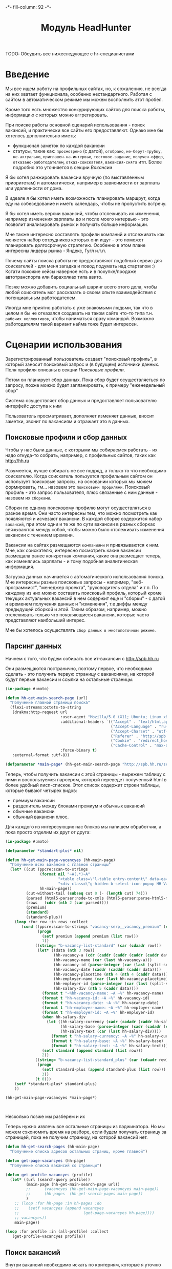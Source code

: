 #+HTML_HEAD: -*- fill-column: 92 -*-

#+TITLE: Модуль HeadHunter

#+NAME:css
#+BEGIN_HTML
<link rel="stylesheet" type="text/css" href="css/css.css" />
#+END_HTML

TODO: Обсудить все нижеследующее с hr-специалистами

* Введение

  Мы все ищем работу на профильных сайтах, но, к сожалению, не всегда на них хватает
  функционала, особенно нестандартного. Работая с сайтом в автоматическом режиме мы можем
  восполнить этот пробел.

  Кроме того есть множество конкурирующих сайтов для поиска работы, информацию с которых
  можно аггрегировать.

  При поиске работы основной сценарий использования - поиск вакансий, и практически все
  сайты его предоставляют. Однако мне бы хотелось дополнительно иметь:
  - функционал заметок по каждой вакансии
  - статусы, такие как: =просмотрено= (с датой), =отобрано=, =не-берут-трубку=,
    =не-актуально=, =приглашен-на-интервью=, =тестовое-задание=, =получен-оффер=,
    =отказано-работодателем=, =отказ-соискателя=, =вакансия-снята= итп. Более подробно это
    уточняется в секции [[Вакансии]]

  Я бы хотел ранжировать вакансии вручную (по выставленным приоритетам) и автоматически,
  например в зависимости от зарплаты или удаленности от дома.

  В идеале я бы хотел иметь возможность планировать маршрут, когда еду на собеседование и
  иметь календарь, чтобы не пропустить встречу.

  Я бы хотел иметь версии вакансий, чтобы отслеживать их изменения, например изменения
  зарплаты до и после моего интервью - это позволит анализировать рынок и получать больше
  информации.

  Мне также интересно составлять профили компаний и отслеживать как меняется набор
  сотрудников которых они ищут - это поможет планировать долгосрочную стратегию. Особенно в
  этом плане интересны лидеры рынка - Яндекс, Гугл и.т.п.

  Почему сайты поиска работы не предоставляют подобный сервис для соискателей - для меня
  загадка и повод подумать над стартапом :) Кстати похожие кейсы наверное есть и в
  покупке/продаже автотранспорта или барахолках типа авито.

  Позже можно добавить социальный шаринг всего этого дела, чтобы любой соискатель мог
  рассказать о своем опыте взаимодействия с потенциальным работодателем.

  Иногда мне приятно работать с уже знакомыми людьми, так что в целом я бы не отказался
  создавать на таком сайте что-то типа т.н. =рабочих коллективов=, чтобы наниматься сразу
  командой. Возможно работодателям такой вариант найма тоже будет интересен.

* Сценарии использования

  Зарегистрированный пользователь создает "поисковый профиль", в который заносит поисковый
  запрос и (в будущем) источники данных. Поля профиля описаны в секции [[Поисковые профили]].

  Потом он планирует сбор данных. Пока сбор будет осуществляеться по запросу, позже можно
  будет запланировать, к примеру "еженедельный сбор"

  Система осуществляет сбор данных и предоставляет пользователю интерфейс доступа к ним

  Пользователь просматривает, дополняет изменяет данные, вносит заметки, звонит по вакансиям
  и отражает это в данных.

** Поисковые профили и сбор данных

   Чтобы у нас были данные, с которыми мы собираемся работать - их надо откуда-то
   собрать, например, с профильных сайтов, таких как http://hh.ru

   Разумеется, лучше собирать не все подряд, а только то что необходимо соискателю. Когда
   соискатель пользуется профильным сайтом он использует поисковые запросы, на основании
   которых мы можем формировать, гм... назовем это =поисковыми профилями=. Поисковый
   профиль - это запрос пользователя, плюс связанные с ним данные - назовем их =сборками=.

   Сборки по одному поисковому профилю могут осуществляться в разное время. Они часто
   интересны тем, что можно посмотреть как появляются и исчезают вакансии. В каждой сборке
   содержится набор =вакансий=, при этом одни и те же по сути вакансии в разных сборках
   связываются между собой, чтобы можно было отслеживать изменения вакансии с течением
   времени.

   Вакансии на сайтах размещаются =компаниями= и привязываются к ним. Мне, как соискателю,
   интересно посмотреть какие вакансии размещала ранее конкретная компания, какие она
   размещает теперь, как изменялись зарплаты - и тому подобная аналитическая информация.

   Загрузка данных начинается с автоматического использования поиска. Мне интересны разные
   поисковые запросы - например, "веб-программист", "менеджер проекта", "руководитель
   отдела" и.т.п. По каждому из них можно составить поисковый профиль, который кроме текущих
   актуальных вакансий в нем содержит еще и "сборки" - с датой и временем получения данных и
   "изменения", т.е диффы между предыдущей сборкой и этой. Таким образом, например, можно
   отслеживать только что появляющиеся вакансии, которые часто представляют наибольший
   интерес.

   Мне бы хотелось осуществлять =сбор данных в многопоточном режиме=.

** Парсинг данных

   Начнем с того, что будем собирать все ит-вакансии с http://spb.hh.ru

   Они размещаются постранично, поэтому первое, что необходимо сделать - это получить
   первую страницу с вакансиями, на которой будут первые вакансии и ссылки на остальные
   страницы:

   #+BEGIN_SRC lisp
     (in-package #:moto)

     (defun hh-get-main-search-page (url)
       "Получение главной страницы поиска"
       (flexi-streams:octets-to-string
        (drakma:http-request url
                             :user-agent "Mozilla/5.0 (X11; Ubuntu; Linux x86_64; rv:34.0) Gecko/20100101 Firefox/34.0"
                             :additional-headers `(("Accept" . "text/html,application/xhtml+xml,application/xml;q=0.9,*/*;q=0.8")
                                                   ("Accept-Language" . "ru-RU,ru;q=0.8,en-US;q=0.5,en;q=0.3")
                                                   ("Accept-Charset" . "utf-8")
                                                   ("Referer" . "http://spb.hh.ru/")
                                                   ("Cookie" . "redirect_host=spb.hh.ru; regions=2; __utma=192485224.1206865564.1390484616.1410378170.1417257232.29; __utmz=192485224.1390484616.1.1.utmcsr=(direct)|utmccn=(direct)|utmcmd=(none); _xsrf=85014f262b894a1e9fc57b4b838e48e8; hhtoken=ES030IVQP52ULPbRqN9DQOcMIR!T; hhuid=x_FxSYWUbySJe1LhHIQxDA--; hhrole=anonymous; GMT=3; display=desktop; unique_banner_user=1418008672.846376826735616")
                                                   ("Cache-Control" . "max-age=0"))
                             :force-binary t)
        :external-format :utf-8))

     (defparameter *main-page* (hh-get-main-search-page "http://spb.hh.ru/search/vacancy?area=2&text=&salary=&currency_code=RUR&specialization=1.221"))
   #+END_SRC

   Теперь, чтобы получить вакансии с этой страницы - вырежем таблицу с ними и воспользуемся
   парсером, который переведет полученный html в более удобный лисп-спискок. Этот список
   содержит строки таблицы, которые бывают четырех видов:
   - премиум вакансии
   - разделитель между блоками премиум и обычных вакансий
   - обычные вакансии
   - обычный вакансии плюс.

   Для каждого из интересующих нас блоков мы напишем обработчик, а пока просто отделим их
   друг от друга:

   #+BEGIN_SRC lisp
     (in-package #:moto)

     (defparameter *standart-plus* nil)

     (defun hh-get-main-page-vacancyes (hh-main-page)
       "Получение всех вакансий с главной страницы"
       (let* ((cut (ppcre:scan-to-strings
                    (format nil "~A(.*)~A"
                            "<table class=\"l-table entry-content\" data-qa=\"vacancy-serp__results\">"
                            "<div class=\"g-hidden b-select-icon-popup HH-VacancyToFavorite-LimitPopup\">")
                    hh-main-page))
              (cut-without-tail (subseq cut 0 (- (length cut) 74)))
              (parsed (html5-parser:node-to-xmls (html5-parser:parse-html5-fragment cut-without-tail)))
              (rows   (cddr (nth 2 (car parsed))))
              (premium)
              (standard)
              (standard-plus))
         (loop :for row :in rows :collect
            (cond ((ppcre:scan-to-strings "vacancy-serp__vacancy_premium" (car (cdaadr row)))
                   (progn
                     (setf premium (append premium (list row)))
                     1))
                  ((string= "b-vacancy-list-standard" (car (cdaadr row)))
                   (let* ((data (nth 3 row))
                          (hh-vacancy-a (cdr (caddr (caddr (caddr (caddr data))))))
                          (hh-vacancy-name (car (last hh-vacancy-a)))
                          (hh-vacancy-id (parse-integer (car (last (split-sequence:split-sequence #\/ (car (cdaddr (car hh-vacancy-a)))))) :junk-allowed t))
                          (hh-vacancy-date (caddr (cadddr (caddr data))))
                          (hh-vacancy-placetime (nth 4 (nth 4 (caddr data))))
                          (hh-employer-name (car (last hh-vacancy-placetime)))
                          (hh-employer-id (parse-integer (car (last (split-sequence:split-sequence #\/ (car (cdaadr hh-vacancy-placetime))))) :junk-allowed t))
                          (hh-salary-div (nth 5 (caddr data))))
                     (format t "~%hh-vacancy-name: ~A ~%" hh-vacancy-name)
                     (format t "hh-vacancy-id: ~A ~%" hh-vacancy-id)
                     (format t "hh-vacancy-date: ~A ~%" hh-vacancy-date)
                     (format t "hh-employer-name: ~A ~%" hh-employer-name)
                     (format t "hh-employer-id: ~A ~%" hh-employer-id)
                     (when hh-salary-div
                       (let ((hh-salary-currency (cadr (cadadr (caddr hh-salary-div))))
                             (hh-salary-base (parse-integer (cadr (cadadr (cadddr hh-salary-div))) :junk-allowed t))
                             (hh-salary-text (car (last hh-salary-div))))
                         (format t "hh-salary-currency: ~A ~%" hh-salary-currency)
                         (format t "hh-salary-base: ~A ~%" hh-salary-base)
                         (format t "hh-salary-text: ~A ~%" hh-salary-text)))
                     (setf standard (append standard (list row)))
                     2))
                  ((string= "b-vacancy-list-standard_plus" (car (cdaadr row)))
                   (progn
                     (setf standard-plus (append standard-plus (list row)))
                     3))
                  (t 0)))
         (setf *standart-plus* standard-plus)
         ))

     (hh-get-main-page-vacancyes *main-page*)



   #+END_SRC

   Несколько позже мы разберем и их

   Теперь нужно извлечь все остальные страницы из паджинатора. Но мы можем сэкономить время
   на разборе, если будем получать страницу за страницей, пока не получим страницу, на
   которой вакансий нет.

   #+BEGIN_SRC lisp
     (defun hh-get-search-pages (hh-main-page)
       "Получение списка адресов остальных страниц, кроме главной")

     (defun get-page-vacancyes (hh-page)
       "Получение списка вакансий со страницы")

     (defun get-profile-vacancyes (profile)
       (let* ((url (search-query profile))
              (main-page (hh-get-main-search-page url))
              ;;      (vacancyes (hh-get-main-page-vacancyes main-page))
              ;;      (hh-pages  (hh-get-search-pages main-page))
              )
         ;; (loop :for hh-page :in hh-pages :do
         ;;    (setf vacancyes (append vacancyes
         ;;                            (get-page-vacancyes hh-page))))
         ;; vacancyes))
         main-page))

     (loop :for profile :in (all-profile) :collect
        (get-profile-vacancyes profile))
   #+END_SRC

** Поиск вакансий

   Внутри вакансий необходимо искать по критериям, которые я уточню позже

   Мне хотелось бы чтобы вакансии были упорядочены по зарплате

   Мне бы хотелось сразу получать представление, насколько свежая вакансия

   Мне было бы интересно, сколько интервью было проведено и запланировано по вакансии - эту
   информацию можно узнать из анализа активности по ней других пользователей

   Мне было бы интересно, как менялась вакансия с момента ее размещения компанией - можно
   находить и отслеживать похожие вакансии по расстоянию Левенштейна в описании, к
   примеру. Динамика изменения зарплатного предложения может многое сказать об отношении к
   вакансии.

** Просмотр и отбор вакансий, заметки и выставление статусов

   Когда я читаю вакансию, я бы хотел, чтобы она переходила в статус "просмотрено" (и к ней
   добавлялась дата просмотра)

   Читая вакансию, мне бы хотелось устанавливать ей приоритет и вносить заметки, чтобы
   отслеживать такие моменты, как например: необходимость позвонить позже, или все, что мне
   сказал hr по телефону. Есть типовые вещи, которые можно просто сделать кнопками.

   Если я отправляю отзыв на вакансию или звоню по телефону - я бы хотел, чтобы эти действия
   сопровождались временем и изменением статуса, чтобы потом можно было отследить историю
   взаимодействия с фирмой.

   При этом, мне хотелось бы видеть на дашборде те вакансии, с которыми я договорился о
   встрече и те, по которым нет движения долгое время, чтобы ничего не забывалось.

** Дашборд

   Если у нас есть формализованный алгоритм (а он есть, так как найм - это линейный
   процесс), то я хочу получать напоминания о моем следующем шаге в отношении тех вакансий,
   которые мне интересны.

   Мне бы хотелось видеть на каком я этапе в тех вакансиях, которые меня интересуют.

** Отзывы соискателей о компаниях и вакансиях

   Можно сэкономить кучу времени и денег просто не нанимаясь в те компании, в которых "все
   плохо". В этом плане соискатели могут помоч друг другу. Возможно и компании тоже будут
   прислушиваться к такому фидбеку

** Размещение резюме

   Пользователь просто размещает свое резюме. На самом деле - несколько резюме, так как
   наиболее продвинутые пользователи пишут резюме под вакансию, а не рассылают одно и то же
   резюме всем подряд

** Маршрут

   Иногда я хочу спланировать маршрут поездки по собеседованиям. Это сервис с картами,
   которые можно сделать позже.

* Сущности
** Поисковые профили

   #+CAPTION: Данные поискового профиля
   #+NAME: profile_flds
     | field name   | field type | note                                      |
     |--------------+------------+-------------------------------------------|
     | id           | serial     | идентификатор                             |
     | user-id      | integer    | владелец и создатель                      |
     | search-query | varchar    | поисковый запрос                          |
     | ts-create    | bigint     | время создания                            |
     | ts-last      | bigint     | время когда был использован последний раз |

   #+NAME: create_profiles
   #+BEGIN_SRC lisp
     (in-package #:moto)

     (defparameter *profile-all*
       (make-profile :name "Все вакансии программистов"
                     :user-id 1
                     :search-query "http://spb.hh.ru/search/vacancy?area=2&text=&salary=&currency_code=RUR&specialization=1.221"
                     :ts-create (get-universal-time)
                     :ts-last (get-universal-time)))
   #+END_SRC

** Сборки

   Сборка создается по запросу пользователя в состоянии =sheduled=. Это происходит в секции
   [[Интерфейс планирования сбора данных]]

   После сбора данных сборка переходит в состояние =executed= и ее данные становятся
   доступны для просмотра

   #+CAPTION: Данные сборки
   #+NAME: collection_flds
     | field name | field type | note                             |
     |------------+------------+----------------------------------|
     | id         | serial     | идентификатор                    |
     | profile-id | integer    | поисковый профиль                |
     | ts-create  | bigint     | время создания                   |
     | ts-shedule | bigint     | время когда сборка запланирована |

   #+CAPTION: Состояния конечного автомата сборки
   #+NAME: collection_state
     | action  | from        | to       |
     |---------+-------------+----------|
     | shedule | thesheduled | executed |

   #+NAME: create_collections
   #+BEGIN_SRC lisp
     (in-package #:moto)

     (defparameter *collection-all*
       (make-collection :profile-id (id *profile-all*)
                        :ts-create (get-universal-time)
                        :ts-shedule (get-universal-time)
                        :state ":SHEDULED"))
   #+END_SRC

** Вакансии

   #+CAPTION: Данные вакансии
   #+NAME: collection_flds
     | field name    | field type | note                                                        |
     |---------------+------------+-------------------------------------------------------------|
     | id            | serial     | идентификатор                                               |
     | collection-id | integer    | идентификатор сборки                                        |
     | contact       | varchar    | телефон контактного лица                                    |
     | salary        | integer    | размер компенсации                                          |
     | text          | varchar    | описание вакансии                                           |
     | history       | varchar    | список изменения статусов со временем каждого изменения     |
     | reason        | varchar    | добавляем причину действия (позже ссылка на другую таблицу) |
     | ts-created    | bigint     | время создания вакансии                                     |
     | ts-viewed     | bigint     | время когда вакансия была просмотрена                       |

   TODO: Конечный автомат тут сложен и будет еще уточняться... Пока состояния такие:
    =просмотрено= (с датой), =отобрано=, =не-берут-трубку=, =не-актуально=,
    =приглашен-на-интервью=, =тестовое-задание=, =получен-оффер=, =отказано-работодателем=,
    =отказ-соискателя=, =вакансия-снята= итп.

   С точки зрения соискателя процесс найма выглядит так (неплохо бы приложить временную
   схему протокола):

   - Этап поиска
     - Поиск и просмотр вакансий, отсев, ранжирование
     - Рассылка откликов
   - Этап телефонных переговоров
     - Получение звонков, обсуждение деталей по телефону
     - Опционально: договоренность о еще одном звонке
     - Опционально: тестовое задание на почту
     - Опционально: договоренность о skype-интервью
   - Этап удаленного тестирования
     - Skype-интервью
     - Ожидание тестового задания
     - Выполнение тестового задания
   - Этап очного собеседования
     - Приглашение на интервью
     - Интервью
   - Этап отбора предложений
     - Получение предложений
     - Выбор предложения

   Вакансия создается в состоянии "новая" - =new=. После просмотра пользователем вакансия
   автоматически переходит в состояние "просмотрена" - =viewed=. Однако пользователь может
   перевести ее обратно в состояние =new= если ему так захотелось.

   Если пользователю вакансия не нравится он может выкинуть ее, чтобы больше к ней не
   возвращаться, после чего она становится =hidden=. Однако пользователь может передумать и
   тогда ему нужно предоставлять корзину выкинутых вакансий, чтобы он мог ее восстановить. В
   таком случае нам нужно помнить предыдущий статус выкинутой вакансии.

   Если вакансия пользователю понравилась - он может отправить отклик через форму (TODO:
   создать таблицу откликов, чтобы пользователь мог просто выбрать среди них, а не печатать
   одно и то же для каждой вакансии). После посылки отклика (если она прошла успешно)
   вакансия переходит в состяние "отклик послан" - =responded=.

   Если пользователь просмотрел вакансию, но пока не хочет отправлять отзыв - он может
   добавить вакансию в закладки - в этом случае ее статус меняется на =favorited=

   Из =favorited= мы снова можем отправить отзыв.

   Из =favorited= пользователь может вернуть вакансию обратно в =viewed= или выкинуть

   Если по вакансии позвонили, пользователю обычно нужно ее быстро найти. Нужна форма поиска
   по вакансиям в статусе =responded= - пользователь ищет обычно по названию фирмы.

   После звонка вакансия может быть выкинута или переведена из =responded= в статус "был
   телефонный звонок" - =called=. Выкидывая вакансию пользователь может выбрать reason - для
   них можно будет потом сделать отдельную таблицу но пока просто пишем в поле
   вакансии. Если в результате телефонного звонка была достигнута договоренность о
   собеседовании - пользователь переводит вакансию в состояние "пригласили на интервью" -
   =wait-interview= и заносит в вакансию данные о том, куда и во сколько ехать. Если по
   телефону рекрутер предложил тестовое задание - статус - "ожидание тестового задания" -
   =wait-test=. Если договорились о интервью по скайпу - "ожидание скайп-интервью" -
   =wait-skype-interview=.

   Получив тестовое задание пользователь переводит вакансию из статуса =wait-test= в
   "выполнение тестового задания" =run-test=, а оттуда либо в =test-cancel= либо в
   =test-sended=. Либо выкидывает.

   Пользователи иногда забивают на интервью (случаются накладки) - в этом случае рекрутер
   часто передоговаривается на другое время. Делать петли в графе значит излишне усложнять
   его, наверно пусть можно будет просто изменить данные о времени интервью.

   После интервью или скайп-интервью от вакансии можно либо отказаться (=refuse-employer=,
   =refuse-applicant=) либо перевести в статус "ожидание результата" - =wait-result=. Нужно
   включать таймер, по истечении которого напоминать пользователю позвонить рекрутеру и
   узнать, как дела.

   Иногда после скайп-интервью назначают очное интервью. Также бывает прямо на интервью
   предлагают оффер - =offer= и соискатель берет время на подумать.

   Из "ожидания результата" можно перескочить в "предложен оффер", "отказ работодателя" -
   =refuse-employer= или "отказ соискателя" - =refuse-аpplicant=.

   История статусов нужна, в нее нужно заносить время когда изменяется статус и возможно
   примечания по изменению. Будет красиво, если в интерфейсе будет отображаться полный граф
   статусов и текущее положение вакансии в нем.

   #+CAPTION: Состояния конечного автомата мотоцикла
   #+NAME: vacancy_state
     | action                                 | from                 | to                   |
     |----------------------------------------+----------------------+----------------------|
     | view                                   | new                  | viewed               |
     | renew                                  | viewed               | new                  |
     | hide-after-view                        | viewed               | hidden               |
     | restore-from-hidden-to-view            | hidden               | viewed               |
     | send-respond-from-view                 | viewed               | responded            |
     | favor                                  | viewed               | favorited            |
     | send-respond-from-favorited            | favorited            | responded            |
     | unfavor                                | favorited            | viewed               |
     | hide-after-favor                       | favorited            | hidden               |
     | call                                   | responded            | called               |
     | invite-interview                       | called               | wait_interview       |
     | invite-skype-interview                 | called               | wait_skype_interview |
     | invite-test                            | called               | wait_test            |
     | interview                              | wait_interview       | interview            |
     | skype-interview                        | wait_skype_interview | skype_interview      |
     | call-after-skype-interview             | skype_interview      | called               |
     | execute-test                           | wait_test            | run_test             |
     | send-test                              | run_test             | send_test            |
     | called-after-test                      | send_test            | called               |
     | refuse-employer-after-interview        | interview            | refuse_employer      |
     | refuse-applicant-after-interview       | interview            | refuse_applicant     |
     | wait-result-after-interview            | interview            | wait_result          |
     | refuse-employer-after-skype-interview  | skype_interview      | refuse_employer      |
     | refuse-applicant-after-skype-interview | skype_interview      | refuse_applicant     |
     | wait-result-after-skype-interview      | skype_interview      | wait_result          |
     | invite-next-interview                  | wait_result          | interview            |
     | invite-interview-after-skype           | skype_interview      | interview            |
     | invite-offer                           | wait_result          | offer                |
     | employer-refuse-after-wait-result      | wait_result          | refuse_employer      |
     | applicant-refuse-after-wait-result     | wait_result          | refuse_applicant     |

   Теперь мы можем полностью описать поведение вакансии как конечный автомат:

   #+NAME: vacancy_state_graph
   #+BEGIN_SRC emacs-lisp :var table=vacancy_state :results output :exports none
     (mapcar #'(lambda (x)
                 (princ (format "%s -> %s [label =\"%s\"];\n"
                                (second x) (third x) (first x))))
             table)
   #+END_SRC


   #+BEGIN_SRC dot :file img/vacancy-state.png :var input=vacancy_state_graph :exports results
     digraph G {
       rankdir = LR;
       $input
     }
   #+END_SRC

** TODO Перекрестные связи с другими вакансиями

   В ряде случаев компании меняют свои вакансии, некоторые делают это методом удаления
   предыдущей и создания новой. Мне как соискателю хотелось бы не обнаруживать уже
   просмотренную и возможно собеседованную вакансию в новых. Поэтому хотелось бы
   предусмотреть механизм, который связывает очень похожие вакансии друг с другом.

   Иногда вакансии меняются, или в них меняются существенные условия. Например, две недели
   назад, когда я смотрел вакансию из предыдущей сборки меня не устроила зарпалата, а
   сегодня вакансия стала интереснее. Я хочу отслеживать что вакансия поменялась.

   Таким образом при создании вакансии мы должны проверять, может она уже есть в базе и
   тогда указывать, что эта вакансия включена в несколько сборок (требует таблицы связи)

** Компании

   Несколько вакансий могут быть от одной компании. В этом случае мне бы хотелось
   отслеживать это в профиле компании, кроме того интересна аналитика по этой компании за
   определенный период времени.

   С социальной точки зрения интересно получать отзывы о компании от ее работников, в том
   числе и уволенных.

** Действия по вакансии: звонки, скайп-интервью, собеседования

   В эту таблицу заносим что сделано по каждой вакансии, которая находится в разработке

** Теги вакансий

   Помогают ориентироваться, когда вакансий много.

* Interface

  Соберем веб-интерфейс:

  #+NAME: iface
  #+BEGIN_SRC lisp :tangle src/mod/hh/iface.lisp :noweb tangle :exports none :padline no :comments link
    ;;;; iface.lisp

    (in-package #:moto)

    ;; Страницы
    <<iface_contents>>
  #+END_SRC

** Дашборд
** TODO Интерфейс планирования сбора данных
* Тесты

  #+NAME: hh_test
  #+BEGIN_SRC lisp :noweb tangle :exports none

    ;; Тестируем hh
    (defun hh-test ()
      <<hh_test_contents>>
      (dbg "passed: hh-test~%"))
    (hh-test)
  #+END_SRC

  #+NAME: hh_test_contents
  #+BEGIN_SRC lisp :noweb tangle :exports none

  #+END_SRC
* Точки входа

  Соберем шаблоны:

  #+NAME: hh_tpl
  #+BEGIN_SRC closure-template-html :tangle src/mod/hh/hh-tpl.htm :noweb tangle :exports none
    // -*- mode: closure-template-html; fill-column: 140 -*-
    {namespace hhtpl}

    <<hhtpl_contents>>
  #+END_SRC

  Скомпилируем шаблоны при подготовке модуля

  #+NAME: hh_prepare
  #+BEGIN_SRC lisp :tangle src/mod/hh/hh-prepare.lisp :noweb tangle :exports none
    (in-package #:moto)

    ;; Скомпилируем шаблон
    (closure-template:compile-template
     :common-lisp-backend
     (pathname
      (concatenate 'string *base-path* "mod/hh/hh-tpl.htm")))
  #+END_SRC

  Соберем контроллеры и все функции, которые контроллеры вызывают

  #+NAME: hh_fn
  #+BEGIN_SRC lisp :tangle src/mod/hh/hh.lisp :noweb tangle :exports none
    (in-package #:moto)

    <<flat_entity>>

    <<hh_fn_contents>>

    <<hh_test>>
  #+END_SRC

* Сборка
** Утилиты

   #+NAME: utility_file
   #+BEGIN_SRC lisp :tangle src/mod/hh/util.lisp :noweb tangle :exports code  :padline no :comments link
     (in-package #:moto)

     (defparameter *user-agent* "Mozilla/5.0 (X11; Ubuntu; Linux x86_64; rv:33.0) Gecko/20100101 Firefox/33.0")

     (defparameter *cookies*
       (list "portal_tid=1291969547067-10909"
             "__utma=189530924.115785001.1291969547.1297497611.1297512149.377"
             "__utmc=3521885"))

     (setf *drakma-default-external-format* :utf-8)

     (defun get-headers (referer)
       `(
         ("Accept" . "text/html,application/xhtml+xml,application/xml;q=0.9,*/*;q=0.8")
         ("Accept-Language" . "ru-RU,ru;q=0.8,en-US;q=0.5,en;q=0.3")
         ("Accept-Charset" . "utf-8")
         ("Referer" . ,referer)
         ;; ("Cookie" . ,(format nil "~{~a; ~}" *cookies*))
         ("Cookie" . "ad20c=2; ad17c=2; __utma=48706362.2093251633.1396569814.1413985658.1413990550.145; __utmz=48706362.1413926450.142.18.utmcsr=vk.com|utmccn=(referral)|utmcmd=referral|utmcct=/im; email=avenger-f%40yandex.ru; password=30e3465569cc7433b34d42baeadff18f; PHPSESSID=ms1rrsgjqvm3lhdl5af1aekvv0; __utmc=48706362; __utmb=48706362.5.10.1413990550")
         ))

     (defmacro web (to ot)
       (let ((x-to (append '(format nil) to))
             (x-ot (append '(format nil) ot)))
         `(let ((r (sb-ext:octets-to-string
                    (drakma:http-request ,x-to
                                         :user-agent *user-agent*
                                         :additional-headers (get-headers ,x-ot)
                                         :force-binary t)
                    :external-format :utf-8)))
            r)))

     (defmacro fnd (var pattern)
       `(multiple-value-bind (all matches)
            (ppcre:scan-to-strings ,pattern ,var)
          (let ((str (format nil "~a" matches)))
            (subseq str 2 (- (length str) 1)))))
   #+END_SRC

** Сущности и автоматы

   Соберем все сущности и автоматы

   #+NAME: entity_and_automates
   #+BEGIN_SRC lisp :tangle src/mod/hh/entityes.lisp :noweb tangle :exports none :padline no :comments link
     (in-package #:moto)

     <<asm_profile()>>

     <<create_profiles>>

     <<asm_collection()>>

     <<create_collections>>

   #+END_SRC

** Поисковые профили

    #+NAME: asm_profile
    #+BEGIN_SRC emacs-lisp :var flds=profile_flds :exports none
      (gen-entity "profile" "поисковые профили" flds)
    #+END_SRC

** Сборки

    #+NAME: asm_collection
    #+BEGIN_SRC emacs-lisp :var flds=collection_flds states=collection_state :exports none
      (gen-automat "collection" "сборки" flds states)
    #+END_SRC
